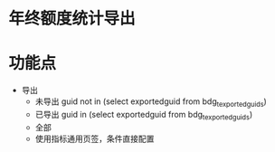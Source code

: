 * 年终额度统计导出
* 功能点
  + 导出
    + 未导出 guid not in (select exportedguid from bdg_t_exportedguids)
    + 已导出 guid in (select exportedguid from bdg_t_exportedguids)
    + 全部
    + 使用指标通用页签，条件直接配置
